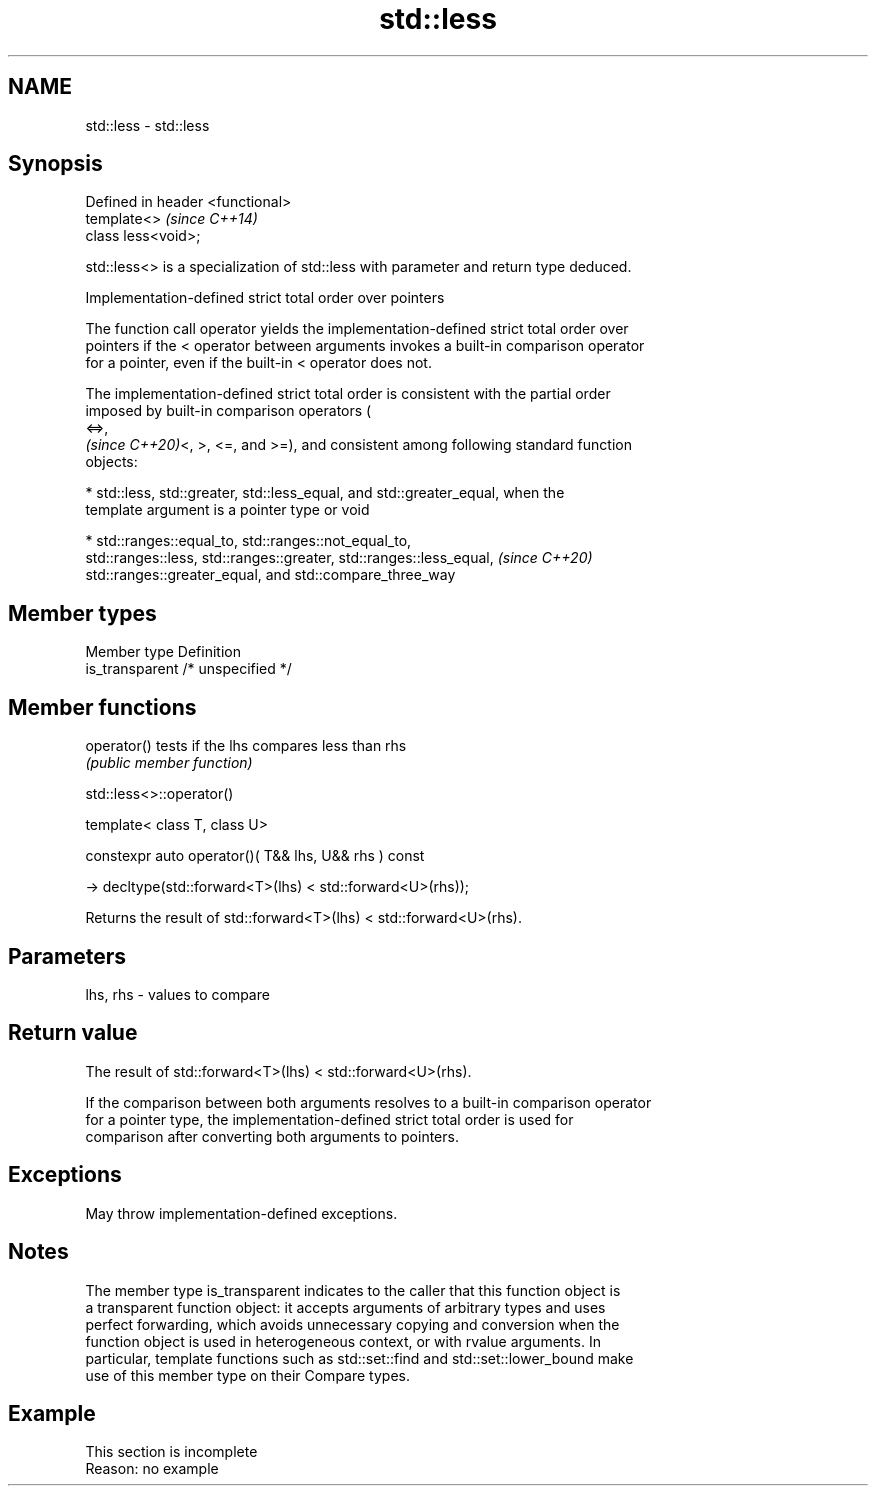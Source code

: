 .TH std::less 3 "2022.07.31" "http://cppreference.com" "C++ Standard Libary"
.SH NAME
std::less \- std::less

.SH Synopsis
   Defined in header <functional>
   template<>                      \fI(since C++14)\fP
   class less<void>;

   std::less<> is a specialization of std::less with parameter and return type deduced.

  Implementation-defined strict total order over pointers

   The function call operator yields the implementation-defined strict total order over
   pointers if the < operator between arguments invokes a built-in comparison operator
   for a pointer, even if the built-in < operator does not.

   The implementation-defined strict total order is consistent with the partial order
   imposed by built-in comparison operators (
   <=>,
   \fI(since C++20)\fP<, >, <=, and >=), and consistent among following standard function
   objects:

     * std::less, std::greater, std::less_equal, and std::greater_equal, when the
       template argument is a pointer type or void

     * std::ranges::equal_to, std::ranges::not_equal_to,
       std::ranges::less, std::ranges::greater, std::ranges::less_equal,  \fI(since C++20)\fP
       std::ranges::greater_equal, and std::compare_three_way

.SH Member types

   Member type    Definition
   is_transparent /* unspecified */

.SH Member functions

   operator() tests if the lhs compares less than rhs
              \fI(public member function)\fP

std::less<>::operator()

   template< class T, class U>

   constexpr auto operator()( T&& lhs, U&& rhs ) const

   -> decltype(std::forward<T>(lhs) < std::forward<U>(rhs));

   Returns the result of std::forward<T>(lhs) < std::forward<U>(rhs).

.SH Parameters

   lhs, rhs - values to compare

.SH Return value

   The result of std::forward<T>(lhs) < std::forward<U>(rhs).

   If the comparison between both arguments resolves to a built-in comparison operator
   for a pointer type, the implementation-defined strict total order is used for
   comparison after converting both arguments to pointers.

.SH Exceptions

   May throw implementation-defined exceptions.

.SH Notes

   The member type is_transparent indicates to the caller that this function object is
   a transparent function object: it accepts arguments of arbitrary types and uses
   perfect forwarding, which avoids unnecessary copying and conversion when the
   function object is used in heterogeneous context, or with rvalue arguments. In
   particular, template functions such as std::set::find and std::set::lower_bound make
   use of this member type on their Compare types.

.SH Example

    This section is incomplete
    Reason: no example
